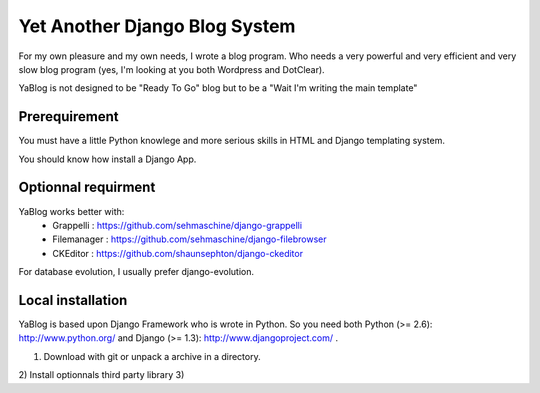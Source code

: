 Yet Another Django Blog System
==============================

For my own pleasure and my own needs, I wrote a blog program. Who needs a 
very powerful and very efficient and very slow blog program (yes, I'm looking
at you both Wordpress and DotClear). 

YaBlog is not designed to be "Ready To Go" blog but to be a "Wait I'm writing 
the main template"

Prerequirement
--------------

You must have a little Python knowlege and more serious skills in HTML and 
Django templating system.

You should know how install a Django App.

Optionnal requirment
--------------------

YaBlog works better with:
    * Grappelli : https://github.com/sehmaschine/django-grappelli
    * Filemanager : https://github.com/sehmaschine/django-filebrowser
    * CKEditor : https://github.com/shaunsephton/django-ckeditor

For database evolution, I usually prefer django-evolution.

Local installation
------------------

YaBlog is based upon Django Framework who is wrote in Python. So you need
both Python (>= 2.6): http://www.python.org/ and Django (>= 1.3): 
http://www.djangoproject.com/ .

1) Download with git or unpack a archive in a directory.
2) Install optionnals third party library 
3)


